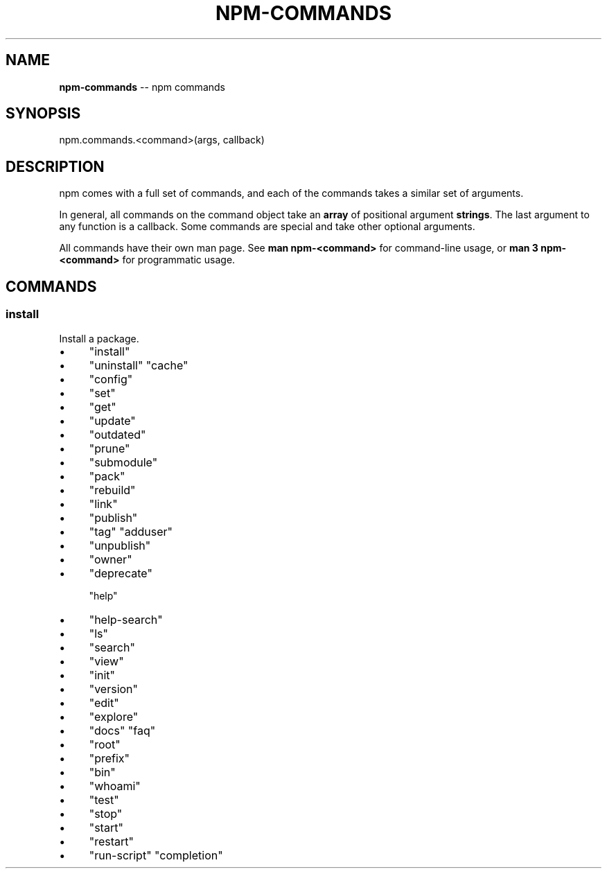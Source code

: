 .\" Generated with Ronnjs/v0.1
.\" http://github.com/kapouer/ronnjs/
.
.TH "NPM\-COMMANDS" "3" "August 2011" "" ""
.
.SH "NAME"
\fBnpm-commands\fR \-\- npm commands
.
.SH "SYNOPSIS"
.
.nf
npm\.commands\.<command>(args, callback)
.
.fi
.
.SH "DESCRIPTION"
npm comes with a full set of commands, and each of the commands takes a
similar set of arguments\.
.
.P
In general, all commands on the command object take an \fBarray\fR of positional
argument \fBstrings\fR\|\. The last argument to any function is a callback\. Some
commands are special and take other optional arguments\.
.
.P
All commands have their own man page\. See \fBman npm\-<command>\fR for command\-line
usage, or \fBman 3 npm\-<command>\fR for programmatic usage\.
.
.SH "COMMANDS"
.
.SS "install"
Install a package\.
.
.IP "\(bu" 4
"install"
.
.IP "\(bu" 4
"uninstall"
"cache"
.
.IP "\(bu" 4
"config"
.
.IP "\(bu" 4
"set"
.
.IP "\(bu" 4
"get"
.
.IP "\(bu" 4
"update"
.
.IP "\(bu" 4
"outdated"
.
.IP "\(bu" 4
"prune"
.
.IP "\(bu" 4
"submodule"
.
.IP "\(bu" 4
"pack"
.
.IP "\(bu" 4
"rebuild"
.
.IP "\(bu" 4
"link"
.
.IP "\(bu" 4
"publish"
.
.IP "\(bu" 4
"tag"
"adduser"
.
.IP "\(bu" 4
"unpublish"
.
.IP "\(bu" 4
"owner"
.
.IP "\(bu" 4
"deprecate"
.
.IP
"help"
.
.IP "\(bu" 4
"help\-search"
.
.IP "\(bu" 4
"ls"
.
.IP "\(bu" 4
"search"
.
.IP "\(bu" 4
"view"
.
.IP "\(bu" 4
"init"
.
.IP "\(bu" 4
"version"
.
.IP "\(bu" 4
"edit"
.
.IP "\(bu" 4
"explore"
.
.IP "\(bu" 4
"docs"
"faq"
.
.IP "\(bu" 4
"root"
.
.IP "\(bu" 4
"prefix"
.
.IP "\(bu" 4
"bin"
.
.IP "\(bu" 4
"whoami"
.
.IP "\(bu" 4
"test"
.
.IP "\(bu" 4
"stop"
.
.IP "\(bu" 4
"start"
.
.IP "\(bu" 4
"restart"
.
.IP "\(bu" 4
"run\-script"
"completion"
.
.IP "" 0

